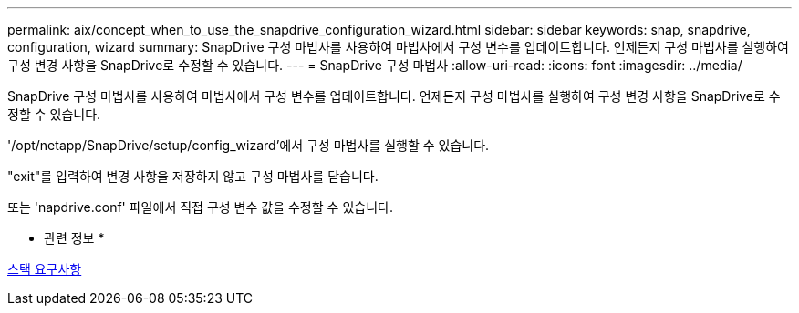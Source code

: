 ---
permalink: aix/concept_when_to_use_the_snapdrive_configuration_wizard.html 
sidebar: sidebar 
keywords: snap, snapdrive, configuration, wizard 
summary: SnapDrive 구성 마법사를 사용하여 마법사에서 구성 변수를 업데이트합니다. 언제든지 구성 마법사를 실행하여 구성 변경 사항을 SnapDrive로 수정할 수 있습니다. 
---
= SnapDrive 구성 마법사
:allow-uri-read: 
:icons: font
:imagesdir: ../media/


[role="lead"]
SnapDrive 구성 마법사를 사용하여 마법사에서 구성 변수를 업데이트합니다. 언제든지 구성 마법사를 실행하여 구성 변경 사항을 SnapDrive로 수정할 수 있습니다.

'/opt/netapp/SnapDrive/setup/config_wizard'에서 구성 마법사를 실행할 수 있습니다.

"exit"를 입력하여 변경 사항을 저장하지 않고 구성 마법사를 닫습니다.

또는 'napdrive.conf' 파일에서 직접 구성 변수 값을 수정할 수 있습니다.

* 관련 정보 *

xref:reference_stack_requirements.adoc[스택 요구사항]
